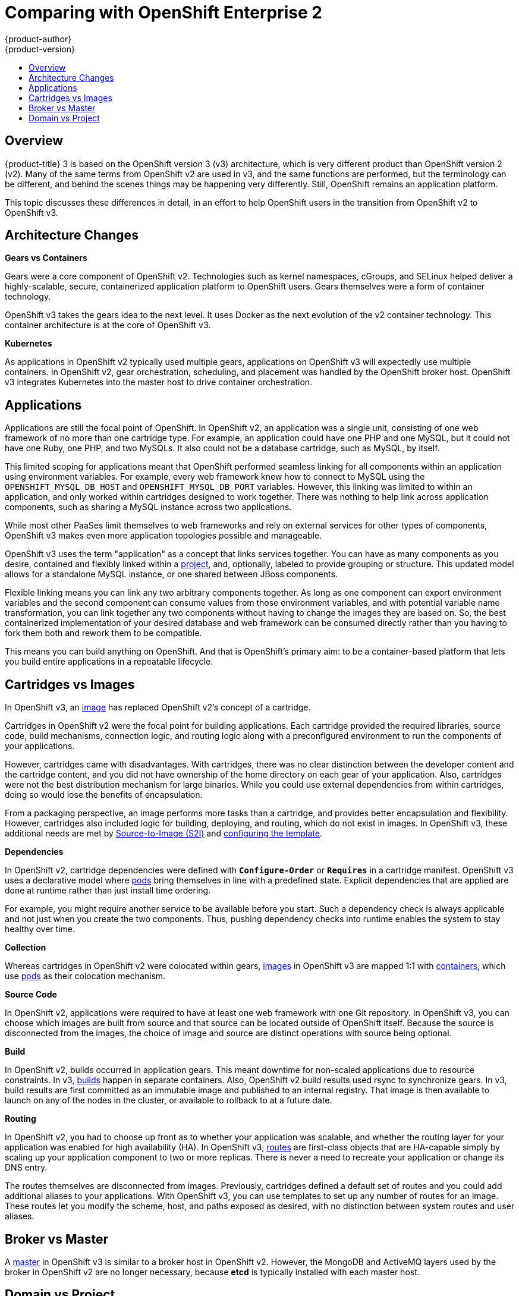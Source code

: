 [[release-notes-v2-vs-v3]]
= Comparing with OpenShift Enterprise 2
{product-author}
{product-version}
:icons: font
:experimental:
:toc: macro
:toc-title:
:prewrap!:
:description: This topic is a list of the differences between OpenShift v2 and OpenShift v3.

toc::[]

// tag::release_notes_v2_vs_v3[]

== Overview

{product-title} 3 is based on the OpenShift version 3 (v3) architecture, which
is very different product than OpenShift version 2 (v2). Many of the same terms
from OpenShift v2 are used in v3, and the same functions are performed, but the
terminology can be different, and behind the scenes things may be happening very
differently. Still, OpenShift remains an application platform.

This topic discusses these differences in detail, in an effort to help OpenShift
users in the transition from OpenShift v2 to OpenShift v3.

ifdef::openshift-dedicated[]
[NOTE]
====
{product-title} 3 follows the numbering of the product's major version, and uses
the same code base as OpenShift Container Platform 3.
====
endif::[]

== Architecture Changes

*Gears vs Containers*

Gears were a core component of OpenShift v2. Technologies such as kernel
namespaces, cGroups, and SELinux helped deliver a highly-scalable, secure,
containerized application platform to OpenShift users. Gears themselves were a
form of container technology.

OpenShift v3 takes the gears idea to the next level. It uses Docker as the next
evolution of the v2 container technology. This container architecture is at the
core of OpenShift v3.

*Kubernetes*

As applications in OpenShift v2 typically used multiple gears, applications on
OpenShift v3 will expectedly use multiple containers. In OpenShift v2, gear
orchestration, scheduling, and placement was handled by the OpenShift broker
host. OpenShift v3 integrates Kubernetes into the master host to drive container
orchestration.

== Applications

Applications are still the focal point of OpenShift. In OpenShift v2, an
application was a single unit, consisting of one web framework of no more than
one cartridge type. For example, an application could have one PHP and one
MySQL, but it could not have one Ruby, one PHP, and two MySQLs. It also could
not be a database cartridge, such as MySQL, by itself.

This limited scoping for applications meant that OpenShift performed seamless
linking for all components within an application using environment variables.
For example, every web framework knew how to connect to MySQL using the
`OPENSHIFT_MYSQL_DB_HOST` and `OPENSHIFT_MYSQL_DB_PORT` variables. However, this
linking was limited to within an application, and only worked within cartridges
designed to work together. There was nothing to help link across application
components, such as sharing a MySQL instance across two applications.

While most other PaaSes limit themselves to web frameworks and rely on external
services for other types of components, OpenShift v3 makes even more application
topologies possible and manageable.

OpenShift v3 uses the term "application" as a concept that links services
together. You can have as many components as you desire, contained and flexibly
linked within a
xref:../architecture/core_concepts/projects_and_users.adoc#projects[project],
and, optionally, labeled to provide grouping or structure. This updated model
allows for a standalone MySQL instance, or one shared between JBoss components.

Flexible linking means you can link any two arbitrary components together. As
long as one component can export environment variables and the second component
can consume values from those environment variables, and with potential variable
name transformation, you can link together any two components without having to
change the images they are based on. So, the best containerized implementation
of your desired database and web framework can be consumed directly rather than
you having to fork them both and rework them to be compatible.

This means you can build anything on OpenShift. And that is OpenShift's primary
aim: to be a container-based platform that lets you build entire applications in
a repeatable lifecycle.

== Cartridges vs Images

In OpenShift v3, an
xref:../architecture/core_concepts/containers_and_images.adoc#docker-images[image]
has replaced OpenShift v2's concept of a cartridge.

Cartridges in OpenShift v2 were the focal point for building applications. Each
cartridge provided the required libraries, source code, build mechanisms,
connection logic, and routing logic along with a preconfigured environment to
run the components of your applications.

However, cartridges came with disadvantages. With cartridges, there was no clear
distinction between the developer content and the cartridge content, and you did
not have ownership of the home directory on each gear of your application. Also,
cartridges were not the best distribution mechanism for large binaries. While
you could use external dependencies from within cartridges, doing so would lose
the benefits of encapsulation.

From a packaging perspective, an image performs more tasks than a cartridge, and
provides better encapsulation and flexibility. However, cartridges also included
logic for building, deploying, and routing, which do not exist in images. In
OpenShift v3, these additional needs are met by
xref:../architecture/core_concepts/builds_and_image_streams.adoc#source-build[Source-to-Image
(S2I)] and xref:../dev_guide/templates.adoc#dev-guide-templates[configuring the
template].

*Dependencies*

In OpenShift v2, cartridge dependencies were defined with `*Configure-Order*` or
`*Requires*` in a cartridge manifest. OpenShift v3 uses a declarative model
where xref:../architecture/core_concepts/pods_and_services.adoc#pods[pods] bring
themselves in line with a predefined state. Explicit dependencies that are
applied are done at runtime rather than just install time ordering.

For example, you might require another service to be available before you start.
Such a dependency check is always applicable and not just when you create the
two components. Thus, pushing dependency checks into runtime enables the system
to stay healthy over time.

*Collection*

Whereas cartridges in OpenShift v2 were colocated within gears,
xref:../architecture/core_concepts/containers_and_images.adoc#docker-images[images]
in OpenShift v3 are mapped 1:1 with
xref:../architecture/core_concepts/containers_and_images.adoc#containers[containers],
which use xref:../architecture/core_concepts/pods_and_services.adoc#pods[pods]
as their colocation mechanism.

*Source Code*

In OpenShift v2, applications were required to have at least one web framework
with one Git repository. In OpenShift v3, you can choose which images are built
from source and that source can be located outside of OpenShift itself. Because
the source is disconnected from the images, the choice of image and source are
distinct operations with source being optional.

*Build*

In OpenShift v2, builds occurred in application gears. This meant downtime for
non-scaled applications due to resource constraints. In v3,
xref:../architecture/core_concepts/builds_and_image_streams.adoc#builds[builds]
happen in separate containers. Also, OpenShift v2 build results used rsync to
synchronize gears. In v3, build results are first committed as an immutable
image and published to an internal registry. That image is then available to
launch on any of the nodes in the cluster, or available to rollback to at a
future date.

*Routing*

In OpenShift v2, you had to choose up front as to whether your application was
scalable, and whether the routing layer for your application was enabled for
high availability (HA). In OpenShift v3,
xref:../architecture/networking/routes.adoc#architecture-core-concepts-routes[routes] are first-class objects
that are HA-capable simply by scaling up your application component to two or
more replicas. There is never a need to recreate your application or change its
DNS entry.

The routes themselves are disconnected from images. Previously, cartridges
defined a default set of routes and you could add additional aliases to your
applications. With OpenShift v3, you can use templates to set up any number of
routes for an image. These routes let you modify the scheme, host, and paths
exposed as desired, with no distinction between system routes and user aliases.

== Broker vs Master

A
xref:../architecture/infrastructure_components/kubernetes_infrastructure.adoc#master[master]
in OpenShift v3 is similar to a broker host in OpenShift v2. However, the
MongoDB and ActiveMQ layers used by the broker in OpenShift v2 are no longer
necessary, because *etcd* is typically installed with each master host.

== Domain vs Project

A xref:../architecture/core_concepts/projects_and_users.adoc#projects[project]
is essentially a v2 domain.

// end::release_notes_v2_vs_v3[]

////
== Routing and Scaling



== DNS
////

